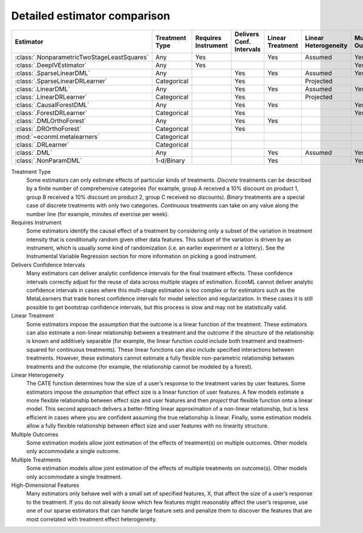 =============================
Detailed estimator comparison
=============================


+---------------------------------------------+--------------+--------------+------------------+-------------+-----------------+------------+--------------+--------------------+
| Estimator                                   | | Treatment  | | Requires   | | Delivers Conf. | | Linear    | | Linear        | | Mulitple | | Multiple   | | High-Dimensional |
|                                             | | Type       | | Instrument | | Intervals      | | Treatment | | Heterogeneity | | Outcomes | | Treatments | | Features         |
+=============================================+==============+==============+==================+=============+=================+============+==============+====================+
| :class:`.NonparametricTwoStageLeastSquares` | Any          | Yes          |                  | Yes         | Assumed         | Yes        | Yes          |                    |
+---------------------------------------------+--------------+--------------+------------------+-------------+-----------------+------------+--------------+--------------------+
| :class:`.DeepIVEstimator`                   | Any          | Yes          |                  |             |                 | Yes        | Yes          |                    |
+---------------------------------------------+--------------+--------------+------------------+-------------+-----------------+------------+--------------+--------------------+
| :class:`.SparseLinearDML`                   | Any          |              | Yes              | Yes         | Assumed         | Yes        | Yes          | Yes                |
+---------------------------------------------+--------------+--------------+------------------+-------------+-----------------+------------+--------------+--------------------+
| :class:`.SparseLinearDRLearner`             | Categorical  |              | Yes              |             | Projected       |            | Yes          | Yes                |
+---------------------------------------------+--------------+--------------+------------------+-------------+-----------------+------------+--------------+--------------------+
| :class:`.LinearDML`                         | Any          |              | Yes              | Yes         | Assumed         | Yes        | Yes          |                    |
+---------------------------------------------+--------------+--------------+------------------+-------------+-----------------+------------+--------------+--------------------+
| :class:`.LinearDRLearner`                   | Categorical  |              | Yes              |             | Projected       |            | Yes          |                    |
+---------------------------------------------+--------------+--------------+------------------+-------------+-----------------+------------+--------------+--------------------+
| :class:`.CausalForestDML`                   | Any          |              | Yes              | Yes         |                 | Yes        | Yes          | Yes                |
+---------------------------------------------+--------------+--------------+------------------+-------------+-----------------+------------+--------------+--------------------+
| :class:`.ForestDRLearner`                   | Categorical  |              | Yes              |             |                 | Yes        | Yes          | Yes                |
+---------------------------------------------+--------------+--------------+------------------+-------------+-----------------+------------+--------------+--------------------+
| :class:`.DMLOrthoForest`                    | Any          |              | Yes              | Yes         |                 |            | Yes          | Yes                |
+---------------------------------------------+--------------+--------------+------------------+-------------+-----------------+------------+--------------+--------------------+
| :class:`.DROrthoForest`                     | Categorical  |              | Yes              |             |                 |            | Yes          | Yes                |
+---------------------------------------------+--------------+--------------+------------------+-------------+-----------------+------------+--------------+--------------------+
| :mod:`~econml.metalearners`                 | Categorical  |              |                  |             |                 |            | Yes          | Yes                |
+---------------------------------------------+--------------+--------------+------------------+-------------+-----------------+------------+--------------+--------------------+
| :class:`.DRLearner`                         | Categorical  |              |                  |             |                 |            | Yes          | Yes                |
+---------------------------------------------+--------------+--------------+------------------+-------------+-----------------+------------+--------------+--------------------+
| :class:`.DML`                               | Any          |              |                  | Yes         | Assumed         | Yes        | Yes          | Yes                |
+---------------------------------------------+--------------+--------------+------------------+-------------+-----------------+------------+--------------+--------------------+
| :class:`.NonParamDML`                       | 1-d/Binary   |              |                  | Yes         |                 | Yes        |              | Yes                |
+---------------------------------------------+--------------+--------------+------------------+-------------+-----------------+------------+--------------+--------------------+


Treatment Type
    Some estimators can only estimate effects of particular kinds of treatments. 
    *Discrete* treatments can be described by a finite number of comprehensive categories (for example, 
    group A received a 10% discount on product 1, group B received a 10% discount on product 2, group C 
    received no discounts). *Binary* treatments are a special case of discrete treatments with only two 
    categories. *Continuous* treatments can take on any value along the number line (for example, minutes of 
    exercise per week).  

Requires Instrument
    Some estimators identify the causal effect of a treatment by considering only a subset of the variation in 
    treatment intensity that is conditionally random given other data features. This subset of the variation 
    is driven by an instrument, which is usually some kind of randomization (i.e. an earlier experiment or a 
    lottery). See the Instrumental Variable Regression section for more information on picking a good 
    instrument.  

Delivers Confidence Intervals
    Many estimators can deliver analytic confidence intervals for the final treatment effects. These 
    confidence intervals correctly adjust for the reuse of data across multiple stages of estimation. EconML 
    cannot deliver analytic confidence intervals in cases where this multi-stage estimation is too complex or 
    for estimators such as the MetaLearners that trade honest confidence intervals for model selection and 
    regularization. In these cases it is still possible to get bootstrap confidence intervals, but this 
    process is slow and may not be statistically valid. 

Linear Treatment
    Some estimators impose the assumption that the outcome is a linear function of the treatment. These 
    estimators can also estimate a non-linear relationship between a treatment and the outcome if the 
    structure of the relationship is known and additively separable (for example, the linear function could 
    include both treatment and treatment-squared for continuous treatments). These linear functions can also 
    include specified interactions between treatments. However, these estimators cannot estimate a fully 
    flexible non-parametric relationship between treatments and the outcome (for example, the relationship 
    cannot be modeled by a forest). 

Linear Heterogeneity
    The CATE function determines how the size of a user’s response to the treatment varies by user features. 
    Some estimators impose the *assumption* that effect size is a linear function of user features. A few models 
    estimate a more flexible relationship between effect size and user features and then *project* that flexible
    function onto a linear model. This second approach delivers a better-fitting linear approximation of a 
    non-linear relationship, but is less efficient in cases where you are confident assuming the true 
    relationship is linear. Finally, some estimation models allow a fully flexible relationship between 
    effect size and user features with no linearity structure. 

Multiple Outcomes
    Some estimation models allow joint estimation of the effects of treatment(s) on multiple outcomes. Other 
    models only accommodate a single outcome. 

Multiple Treatments
    Some estimation models allow joint estimation of the effects of multiple treatments on outcome(s). Other 
    models only accommodate a single treatment. 

High-Dimensional Features
    Many estimators only behave well with a small set of specified features, X, that affect the size of a 
    user’s response to the treatment. If you do not already know which few features might reasonably affect 
    the user’s response, use one of our sparse estimators that can handle large feature sets and penalize them 
    to discover the features that are most correlated with treatment effect heterogeneity. 

